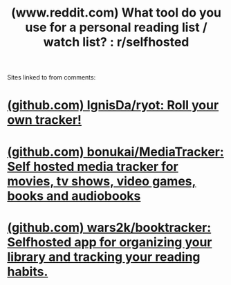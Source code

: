 :PROPERTIES:
:ID:       9f6c6cd7-7008-4fcc-9d7c-251f03ab4c02
:ROAM_REFS: https://www.reddit.com/r/selfhosted/comments/17drv3f/what_tool_do_you_use_for_a_personal_reading_list/
:END:
#+title: (www.reddit.com) What tool do you use for a personal reading list / watch list? : r/selfhosted
#+filetags: :www:software:forums:website:

Sites linked to from comments:
* [[id:3fa283cf-2d75-489c-aac0-25f07f202557][(github.com) IgnisDa/ryot: Roll your own tracker!]]
* [[id:5df34769-9c97-4c37-af61-ceec6119f823][(github.com) bonukai/MediaTracker: Self hosted media tracker for movies, tv shows, video games, books and audiobooks]]
* [[id:55161338-cdf7-4289-b2b8-38f5ae1954fb][(github.com) wars2k/booktracker: Selfhosted app for organizing your library and tracking your reading habits.]]

